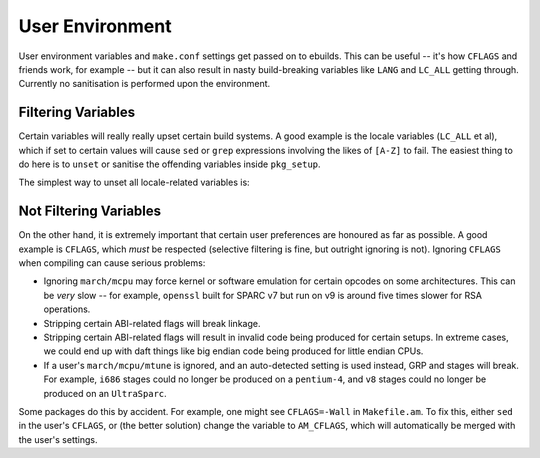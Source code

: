 User Environment
================

User environment variables and ``make.conf`` settings get passed on to ebuilds.
This can be useful -- it's how ``CFLAGS`` and friends work, for example -- but
it can also result in nasty build-breaking variables like ``LANG`` and
``LC_ALL`` getting through. Currently no sanitisation is performed upon the
environment.

Filtering Variables
-------------------

Certain variables will really really upset certain build systems. A good example
is the locale variables (``LC_ALL`` et al), which if set to certain values will
cause ``sed`` or ``grep`` expressions involving the likes of ``[A-Z]`` to fail.
The easiest thing to do here is to ``unset`` or sanitise the offending variables
inside ``pkg_setup``.

The simplest way to unset all locale-related variables is:

.. CODESAMPLE filtering-1.ebuild

Not Filtering Variables
-----------------------

On the other hand, it is extremely important that certain user preferences are
honoured as far as possible. A good example is ``CFLAGS``, which *must* be
respected (selective filtering is fine, but outright ignoring is not). Ignoring
``CFLAGS`` when compiling can cause serious problems:

* Ignoring ``march/mcpu`` may force kernel or software emulation for certain
  opcodes on some architectures. This can be *very* slow -- for example,
  ``openssl`` built for SPARC v7 but run on v9 is around five times slower for
  RSA operations.

* Stripping certain ABI-related flags will break linkage.

* Stripping certain ABI-related flags will result in invalid code being produced
  for certain setups. In extreme cases, we could end up with daft things like
  big endian code being produced for little endian CPUs.

* If a user's ``march/mcpu/mtune`` is ignored, and an auto-detected setting is
  used instead, GRP and stages will break. For example, ``i686`` stages could no
  longer be produced on a ``pentium-4``, and ``v8`` stages could no longer be
  produced on an ``UltraSparc``.

Some packages do this by accident. For example, one might see
``CFLAGS=-Wall`` in ``Makefile.am``. To fix this, either ``sed`` in the user's
``CFLAGS``, or (the better solution) change the variable to ``AM_CFLAGS``, which
will automatically be merged with the user's settings.

.. vim: set ft=glep tw=80 sw=4 et spell spelllang=en : ..


